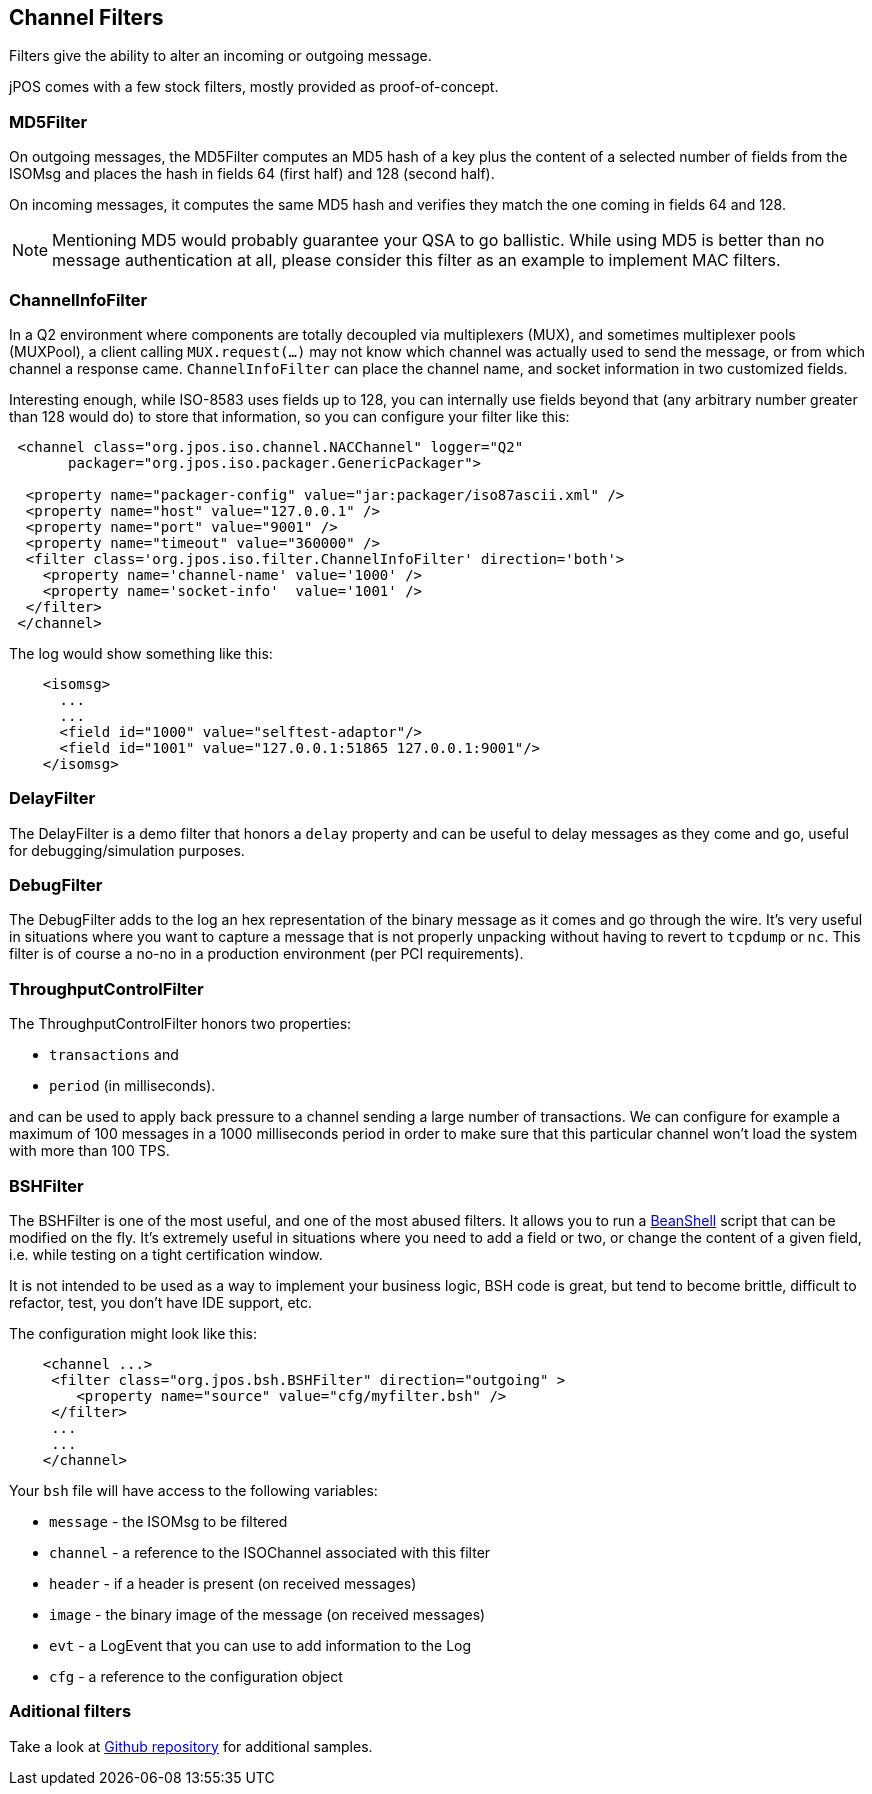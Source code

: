 == Channel Filters

Filters give the ability to alter an incoming or outgoing message.

jPOS comes with a few stock filters, mostly provided as proof-of-concept.

=== MD5Filter

On outgoing messages, the MD5Filter computes an MD5 hash of a key plus the 
content of a selected number of fields from the ISOMsg and places the hash 
in fields 64 (first half) and 128 (second half).

On incoming messages, it computes the same MD5 hash and verifies they match
the one coming in fields 64 and 128.

[NOTE]
======
Mentioning MD5 would probably guarantee your QSA to go ballistic. While using
MD5 is better than no message authentication at all, please consider this
filter as an example to implement MAC filters.
======

=== ChannelInfoFilter

In a Q2 environment where components are totally decoupled via multiplexers (MUX),
and sometimes multiplexer pools (MUXPool), a client calling `MUX.request(...)`
may not know which channel was actually used to send the message, or from which
channel a response came. `ChannelInfoFilter` can place the channel name, and
socket information in two customized fields.

Interesting enough, while ISO-8583 uses fields up to 128, you can internally use
fields beyond that (any arbitrary number greater than 128 would do) to store that
information, so you can configure your filter like this:


[source,xml]
----

 <channel class="org.jpos.iso.channel.NACChannel" logger="Q2"
       packager="org.jpos.iso.packager.GenericPackager">

  <property name="packager-config" value="jar:packager/iso87ascii.xml" />
  <property name="host" value="127.0.0.1" />
  <property name="port" value="9001" />
  <property name="timeout" value="360000" />
  <filter class='org.jpos.iso.filter.ChannelInfoFilter' direction='both'>
    <property name='channel-name' value='1000' />
    <property name='socket-info'  value='1001' />
  </filter>
 </channel>
----

The log would show something like this:

[source,xml]
----
    <isomsg>
      ...
      ...
      <field id="1000" value="selftest-adaptor"/>
      <field id="1001" value="127.0.0.1:51865 127.0.0.1:9001"/>
    </isomsg>
----

=== DelayFilter

The DelayFilter is a demo filter that honors a `delay` property and can 
be useful to delay messages as they come and go, useful for debugging/simulation
purposes.

=== DebugFilter

The DebugFilter adds to the log an hex representation of the binary message as
it comes and go through the wire. It's very useful in situations where you
want to capture a message that is not properly unpacking without having to
revert to `tcpdump` or `nc`. This filter is of course a no-no in a production
environment (per PCI requirements).

=== ThroughputControlFilter

The ThroughputControlFilter honors two properties:

* `transactions` and
* `period` (in milliseconds).

and can be used to apply back pressure to a channel sending a large number of transactions.
We can configure for example a maximum of 100 messages in a 1000 milliseconds period in
order to make sure that this particular channel won't load the system with more than 100 TPS.

=== BSHFilter

The BSHFilter is one of the most useful, and one of the most abused filters. It allows you to
run a link:http://beanshell.org[BeanShell] script that can be modified on the fly. It's extremely
useful in situations where you need to add a field or two, or change the content of a given
field, i.e. while testing on a tight certification window.

It is not intended to be used as a way to implement your business logic, BSH code is great, but
tend to become brittle, difficult to refactor, test, you don't have IDE support, etc.

The configuration might look like this:

[source,xml]
------------

    <channel ...>
     <filter class="org.jpos.bsh.BSHFilter" direction="outgoing" >
        <property name="source" value="cfg/myfilter.bsh" />
     </filter>
     ...
     ...
    </channel>

------------

Your `bsh` file will have access to the following variables:

* `message` - the ISOMsg to be filtered
* `channel` - a reference to the ISOChannel associated with this filter
* `header`  - if a header is present (on received messages)
* `image`   - the binary image of the message (on received messages)
* `evt`     - a LogEvent that you can use to add information to the Log
* `cfg`     - a reference to the configuration object

=== Aditional filters

Take a look at link:https://github.com/jpos/jPOS/tree/master/jpos/src/main/java/org/jpos/iso/filter[Github repository] 
for additional samples.

